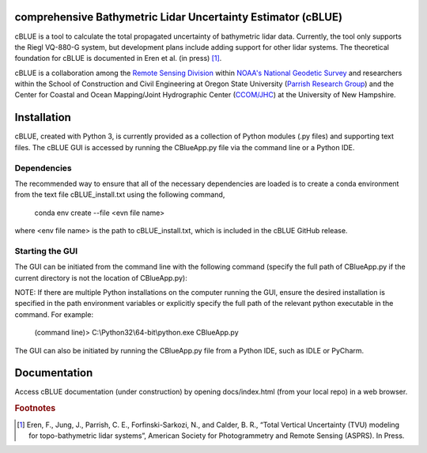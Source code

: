 .. image:: ./cBLUE_readme.gif

comprehensive Bathymetric Lidar Uncertainty Estimator (cBLUE)
=============================================================

cBLUE is a tool to calculate the total propagated uncertainty of bathymetric lidar data.  Currently, the tool only supports the Riegl VQ-880-G system, but development plans include adding support for other lidar systems.  The theoretical foundation for cBLUE is documented in Eren et al. (in press) [#]_.

cBLUE is a collaboration among the `Remote Sensing Division`_ within `NOAA's National Geodetic Survey`_ and researchers within the School of Construction and Civil Engineering at Oregon State University (`Parrish Research Group`_) and the Center for Coastal and Ocean Mapping/Joint Hydrographic Center (`CCOM/JHC`_) at the University of New Hampshire. 

.. _`NOAA's National Geodetic Survey`:  https://www.ngs.noaa.gov

.. _`Remote Sensing Division`:  https://www.ngs.noaa.gov/RSD/rsd_home.shtml

.. _`Parrish Research Group`: http://research.engr.oregonstate.edu/parrish/

.. _`CCOM/JHC`: http://ccom.unh.edu/about-ccomjhc

Installation
============

cBLUE, created with Python 3, is currently provided as a collection of Python modules (.py files) and supporting text files.  The cBLUE GUI is accessed by running the CBlueApp.py file via the command line or a Python IDE. 

Dependencies
------------

The recommended way to ensure that all of the necessary dependencies are loaded is to create a conda environment from the text file cBLUE_install.txt using the following command, 

	conda env create --file <evn file name>
	
where <env file name> is the path to cBLUE_install.txt, which is included in the cBLUE GitHub release.

Starting the GUI
----------------

The GUI can be initiated from the command line with the following command (specify the full path of CBlueApp.py if the current directory is not the location of CBlueApp.py):

NOTE: If there are multiple Python installations on the computer running the GUI, ensure the desired installation is specified in the path environment variables or explicitly specify the full path of the relevant python executable in the command. For example:

	(command line)> C:\\Python32\\64-bit\\python.exe CBlueApp.py

The GUI can also be initiated by running the CBlueApp.py file from a Python IDE, such as IDLE or PyCharm.

Documentation
=============

Access cBLUE documentation (under construction) by opening docs/index.html (from your local repo) in a web browser.  

.. rubric:: Footnotes

.. [#] Eren, F., Jung, J., Parrish, C. E., Forfinski-Sarkozi, N., and Calder, B. R., “Total Vertical Uncertainty (TVU) modeling for topo-bathymetric lidar systems”, American Society for Photogrammetry and Remote Sensing (ASPRS). In Press.
